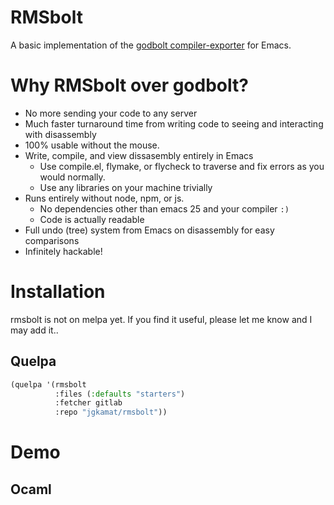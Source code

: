 
* RMSbolt

A basic implementation of the [[https://github.com/mattgodbolt/compiler-explorer][godbolt compiler-exporter]] for Emacs.

* Why RMSbolt over godbolt?

- No more sending your code to any server
- Much faster turnaround time from writing code to seeing and interacting with disassembly
- 100% usable without the mouse.
- Write, compile, and view dissasembly entirely in Emacs
  - Use compile.el, flymake, or flycheck to traverse and fix errors as you
    would normally.
  - Use any libraries on your machine trivially
- Runs entirely without node, npm, or js.
  - No dependencies other than emacs 25 and your compiler ~:)~
  - Code is actually readable
- Full undo (tree) system from Emacs on disassembly for easy comparisons
- Infinitely hackable!

* Installation

rmsbolt is not on melpa yet. If you find it useful, please let me know and I may
add it..

** Quelpa

#+BEGIN_SRC emacs-lisp
  (quelpa '(rmsbolt
            :files (:defaults "starters")
            :fetcher gitlab
            :repo "jgkamat/rmsbolt"))
#+END_SRC

* Demo

** Ocaml

[[https://u.cubeupload.com/jgkamat/PabAq2.gif][https://u.cubeupload.com/jgkamat/PabAq2.gif]]
